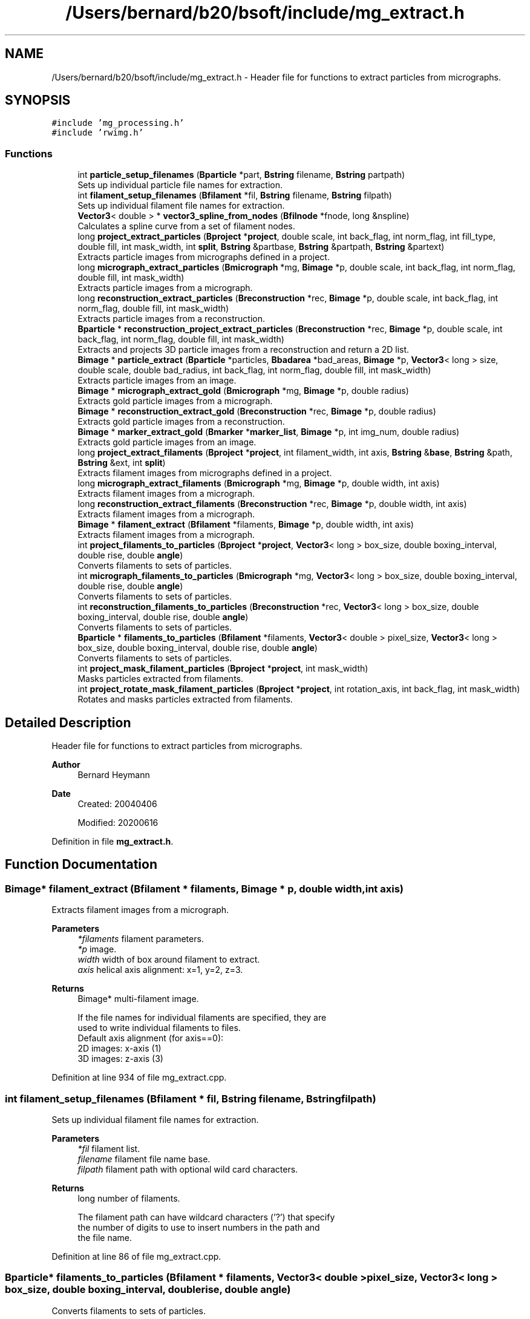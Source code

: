 .TH "/Users/bernard/b20/bsoft/include/mg_extract.h" 3 "Wed Sep 1 2021" "Version 2.1.0" "Bsoft" \" -*- nroff -*-
.ad l
.nh
.SH NAME
/Users/bernard/b20/bsoft/include/mg_extract.h \- Header file for functions to extract particles from micrographs\&.  

.SH SYNOPSIS
.br
.PP
\fC#include 'mg_processing\&.h'\fP
.br
\fC#include 'rwimg\&.h'\fP
.br

.SS "Functions"

.in +1c
.ti -1c
.RI "int \fBparticle_setup_filenames\fP (\fBBparticle\fP *part, \fBBstring\fP filename, \fBBstring\fP partpath)"
.br
.RI "Sets up individual particle file names for extraction\&. "
.ti -1c
.RI "int \fBfilament_setup_filenames\fP (\fBBfilament\fP *fil, \fBBstring\fP filename, \fBBstring\fP filpath)"
.br
.RI "Sets up individual filament file names for extraction\&. "
.ti -1c
.RI "\fBVector3\fP< double > * \fBvector3_spline_from_nodes\fP (\fBBfilnode\fP *fnode, long &nspline)"
.br
.RI "Calculates a spline curve from a set of filament nodes\&. "
.ti -1c
.RI "long \fBproject_extract_particles\fP (\fBBproject\fP *\fBproject\fP, double scale, int back_flag, int norm_flag, int fill_type, double fill, int mask_width, int \fBsplit\fP, \fBBstring\fP &partbase, \fBBstring\fP &partpath, \fBBstring\fP &partext)"
.br
.RI "Extracts particle images from micrographs defined in a project\&. "
.ti -1c
.RI "long \fBmicrograph_extract_particles\fP (\fBBmicrograph\fP *mg, \fBBimage\fP *p, double scale, int back_flag, int norm_flag, double fill, int mask_width)"
.br
.RI "Extracts particle images from a micrograph\&. "
.ti -1c
.RI "long \fBreconstruction_extract_particles\fP (\fBBreconstruction\fP *rec, \fBBimage\fP *p, double scale, int back_flag, int norm_flag, double fill, int mask_width)"
.br
.RI "Extracts particle images from a reconstruction\&. "
.ti -1c
.RI "\fBBparticle\fP * \fBreconstruction_project_extract_particles\fP (\fBBreconstruction\fP *rec, \fBBimage\fP *p, double scale, int back_flag, int norm_flag, double fill, int mask_width)"
.br
.RI "Extracts and projects 3D particle images from a reconstruction and return a 2D list\&. "
.ti -1c
.RI "\fBBimage\fP * \fBparticle_extract\fP (\fBBparticle\fP *particles, \fBBbadarea\fP *bad_areas, \fBBimage\fP *p, \fBVector3\fP< long > size, double scale, double bad_radius, int back_flag, int norm_flag, double fill, int mask_width)"
.br
.RI "Extracts particle images from an image\&. "
.ti -1c
.RI "\fBBimage\fP * \fBmicrograph_extract_gold\fP (\fBBmicrograph\fP *mg, \fBBimage\fP *p, double radius)"
.br
.RI "Extracts gold particle images from a micrograph\&. "
.ti -1c
.RI "\fBBimage\fP * \fBreconstruction_extract_gold\fP (\fBBreconstruction\fP *rec, \fBBimage\fP *p, double radius)"
.br
.RI "Extracts gold particle images from a reconstruction\&. "
.ti -1c
.RI "\fBBimage\fP * \fBmarker_extract_gold\fP (\fBBmarker\fP *\fBmarker_list\fP, \fBBimage\fP *p, int img_num, double radius)"
.br
.RI "Extracts gold particle images from an image\&. "
.ti -1c
.RI "long \fBproject_extract_filaments\fP (\fBBproject\fP *\fBproject\fP, int filament_width, int axis, \fBBstring\fP &\fBbase\fP, \fBBstring\fP &path, \fBBstring\fP &ext, int \fBsplit\fP)"
.br
.RI "Extracts filament images from micrographs defined in a project\&. "
.ti -1c
.RI "long \fBmicrograph_extract_filaments\fP (\fBBmicrograph\fP *mg, \fBBimage\fP *p, double width, int axis)"
.br
.RI "Extracts filament images from a micrograph\&. "
.ti -1c
.RI "long \fBreconstruction_extract_filaments\fP (\fBBreconstruction\fP *rec, \fBBimage\fP *p, double width, int axis)"
.br
.RI "Extracts filament images from a micrograph\&. "
.ti -1c
.RI "\fBBimage\fP * \fBfilament_extract\fP (\fBBfilament\fP *filaments, \fBBimage\fP *p, double width, int axis)"
.br
.RI "Extracts filament images from a micrograph\&. "
.ti -1c
.RI "int \fBproject_filaments_to_particles\fP (\fBBproject\fP *\fBproject\fP, \fBVector3\fP< long > box_size, double boxing_interval, double rise, double \fBangle\fP)"
.br
.RI "Converts filaments to sets of particles\&. "
.ti -1c
.RI "int \fBmicrograph_filaments_to_particles\fP (\fBBmicrograph\fP *mg, \fBVector3\fP< long > box_size, double boxing_interval, double rise, double \fBangle\fP)"
.br
.RI "Converts filaments to sets of particles\&. "
.ti -1c
.RI "int \fBreconstruction_filaments_to_particles\fP (\fBBreconstruction\fP *rec, \fBVector3\fP< long > box_size, double boxing_interval, double rise, double \fBangle\fP)"
.br
.RI "Converts filaments to sets of particles\&. "
.ti -1c
.RI "\fBBparticle\fP * \fBfilaments_to_particles\fP (\fBBfilament\fP *filaments, \fBVector3\fP< double > pixel_size, \fBVector3\fP< long > box_size, double boxing_interval, double rise, double \fBangle\fP)"
.br
.RI "Converts filaments to sets of particles\&. "
.ti -1c
.RI "int \fBproject_mask_filament_particles\fP (\fBBproject\fP *\fBproject\fP, int mask_width)"
.br
.RI "Masks particles extracted from filaments\&. "
.ti -1c
.RI "int \fBproject_rotate_mask_filament_particles\fP (\fBBproject\fP *\fBproject\fP, int rotation_axis, int back_flag, int mask_width)"
.br
.RI "Rotates and masks particles extracted from filaments\&. "
.in -1c
.SH "Detailed Description"
.PP 
Header file for functions to extract particles from micrographs\&. 


.PP
\fBAuthor\fP
.RS 4
Bernard Heymann 
.RE
.PP
\fBDate\fP
.RS 4
Created: 20040406 
.PP
Modified: 20200616 
.RE
.PP

.PP
Definition in file \fBmg_extract\&.h\fP\&.
.SH "Function Documentation"
.PP 
.SS "\fBBimage\fP* filament_extract (\fBBfilament\fP * filaments, \fBBimage\fP * p, double width, int axis)"

.PP
Extracts filament images from a micrograph\&. 
.PP
\fBParameters\fP
.RS 4
\fI*filaments\fP filament parameters\&. 
.br
\fI*p\fP image\&. 
.br
\fIwidth\fP width of box around filament to extract\&. 
.br
\fIaxis\fP helical axis alignment: x=1, y=2, z=3\&. 
.RE
.PP
\fBReturns\fP
.RS 4
Bimage* multi-filament image\&. 
.PP
.nf
If the file names for individual filaments are specified, they are
used to write individual filaments to files.
Default axis alignment (for axis==0):
    2D images:  x-axis (1)
    3D images:  z-axis (3)

.fi
.PP
 
.RE
.PP

.PP
Definition at line 934 of file mg_extract\&.cpp\&.
.SS "int filament_setup_filenames (\fBBfilament\fP * fil, \fBBstring\fP filename, \fBBstring\fP filpath)"

.PP
Sets up individual filament file names for extraction\&. 
.PP
\fBParameters\fP
.RS 4
\fI*fil\fP filament list\&. 
.br
\fIfilename\fP filament file name base\&. 
.br
\fIfilpath\fP filament path with optional wild card characters\&. 
.RE
.PP
\fBReturns\fP
.RS 4
long number of filaments\&. 
.PP
.nf
The filament path can have wildcard characters ('?') that specify
the number of digits to use to insert numbers in the path and
the file name.

.fi
.PP
 
.RE
.PP

.PP
Definition at line 86 of file mg_extract\&.cpp\&.
.SS "\fBBparticle\fP* filaments_to_particles (\fBBfilament\fP * filaments, \fBVector3\fP< double > pixel_size, \fBVector3\fP< long > box_size, double boxing_interval, double rise, double angle)"

.PP
Converts filaments to sets of particles\&. 
.PP
\fBParameters\fP
.RS 4
\fI*filaments\fP filament parameters\&. 
.br
\fIpixel_size\fP sampling\&. 
.br
\fIbox_size\fP size of particle box\&. 
.br
\fIboxing_interval\fP step size between boxes\&. 
.br
\fIrise\fP rise per asymmetric unit in angstrom\&. 
.br
\fIangle\fP angular rotation per asymmetric unit in radians\&. 
.RE
.PP
\fBReturns\fP
.RS 4
Bparticle* pointer to new list of particles\&. 
.PP
.nf
Particle coordinates are calculated along a spline curve through
the filament nodes, separated by half the given width.
Different filaments in a micrograph are indicated by the selection number.

.fi
.PP
 
.RE
.PP

.PP
Definition at line 1113 of file mg_extract\&.cpp\&.
.SS "\fBBimage\fP* marker_extract_gold (\fBBmarker\fP * marker_list, \fBBimage\fP * p, int img_num, double radius)"

.PP
Extracts gold particle images from an image\&. 
.PP
\fBParameters\fP
.RS 4
\fI*marker_list\fP marker parameters\&. 
.br
\fI*p\fP image\&. 
.br
\fIimg_num\fP sub-image number\&. 
.br
\fIradius\fP radius of gold particle\&. 
.RE
.PP
\fBReturns\fP
.RS 4
Bimage* multi-particle image\&. 
.RE
.PP

.PP
Definition at line 702 of file mg_extract\&.cpp\&.
.SS "long micrograph_extract_filaments (\fBBmicrograph\fP * mg, \fBBimage\fP * p, double width, int axis)"

.PP
Extracts filament images from a micrograph\&. 
.PP
\fBParameters\fP
.RS 4
\fI*mg\fP micrograph parameters\&. 
.br
\fI*p\fP micrograph image\&. 
.br
\fIwidth\fP width of box around filament to extract\&. 
.br
\fIaxis\fP helical axis alignment: x=1, y=2, z=3\&. 
.RE
.PP
\fBReturns\fP
.RS 4
long number of filaments\&. 
.RE
.PP

.PP
Definition at line 875 of file mg_extract\&.cpp\&.
.SS "\fBBimage\fP* micrograph_extract_gold (\fBBmicrograph\fP * mg, \fBBimage\fP * p, double radius)"

.PP
Extracts gold particle images from a micrograph\&. 
.PP
\fBParameters\fP
.RS 4
\fI*mg\fP micrograph parameters\&. 
.br
\fI*p\fP micrograph image\&. 
.br
\fIradius\fP radius of gold particle\&. 
.RE
.PP
\fBReturns\fP
.RS 4
Bimage* multi-particle image\&. 
.RE
.PP

.PP
Definition at line 665 of file mg_extract\&.cpp\&.
.SS "long micrograph_extract_particles (\fBBmicrograph\fP * mg, \fBBimage\fP * p, double scale, int back_flag, int norm_flag, double fill, int mask_width)"

.PP
Extracts particle images from a micrograph\&. 
.PP
\fBParameters\fP
.RS 4
\fI*mg\fP micrograph parameters\&. 
.br
\fI*p\fP micrograph image\&. 
.br
\fIscale\fP scale to extract (usually 1)\&. 
.br
\fIback_flag\fP background correction flag\&. 
.br
\fInorm_flag\fP normalization flag\&. 
.br
\fIfill\fP value to fill in new regions\&. 
.br
\fImask_width\fP filament mask width, if 0, don't apply\&. 
.RE
.PP
\fBReturns\fP
.RS 4
long number of particles\&. 
.RE
.PP

.PP
Definition at line 352 of file mg_extract\&.cpp\&.
.SS "int micrograph_filaments_to_particles (\fBBmicrograph\fP * mg, \fBVector3\fP< long > box_size, double boxing_interval, double rise, double angle)"

.PP
Converts filaments to sets of particles\&. 
.PP
\fBParameters\fP
.RS 4
\fI*mg\fP micrograph parameters\&. 
.br
\fIbox_size\fP size of particle box\&. 
.br
\fIboxing_interval\fP step size between boxes\&. 
.br
\fIrise\fP rise per asymmetric unit in angstrom\&. 
.br
\fIangle\fP angular rotation per asymmetric unit in radians\&. 
.RE
.PP
\fBReturns\fP
.RS 4
int number of filaments converted\&. 
.PP
.nf
Particle coordinates are calculated along a spline curve through
the filament nodes, separated by half the given width.
Different filaments in a micrograph are indicated by the selection number.

.fi
.PP
 
.RE
.PP

.PP
Definition at line 1040 of file mg_extract\&.cpp\&.
.SS "\fBBimage\fP* particle_extract (\fBBparticle\fP * particles, \fBBbadarea\fP * bad_areas, \fBBimage\fP * p, \fBVector3\fP< long > size, double scale, double bad_radius, int back_flag, int norm_flag, double fill, int mask_width)"

.PP
Extracts particle images from an image\&. 
.PP
\fBParameters\fP
.RS 4
\fI*particles\fP particle parameters\&. 
.br
\fI*bad_areas\fP bad area parameters\&. 
.br
\fI*p\fP image\&. 
.br
\fIsize\fP size of box to extract\&. 
.br
\fIscale\fP scale to extract (usually 1)\&. 
.br
\fIbad_radius\fP radius of bad area\&. 
.br
\fIback_flag\fP background correction flag\&. 
.br
\fInorm_flag\fP normalization flag\&. 
.br
\fIfill\fP value to fill in new regions\&. 
.br
\fImask_width\fP filament mask width, if 0, don't apply\&. 
.RE
.PP
\fBReturns\fP
.RS 4
Bimage* multi-particle image\&. 
.PP
.nf
If the background flag is specified, the particle mask is set in the 
background, defined as outside the inscribing circle.
The mask is set within every bad area in the micrograph and
transferred to the mask for a particle where it overlaps.

.fi
.PP
 
.RE
.PP

.PP
Definition at line 491 of file mg_extract\&.cpp\&.
.SS "int particle_setup_filenames (\fBBparticle\fP * part, \fBBstring\fP filename, \fBBstring\fP partpath)"

.PP
Sets up individual particle file names for extraction\&. 
.PP
\fBParameters\fP
.RS 4
\fI*part\fP particle list\&. 
.br
\fIfilename\fP particle file name base\&. 
.br
\fIpartpath\fP particle path with optional wild card characters\&. 
.RE
.PP
\fBReturns\fP
.RS 4
long number of particles\&. 
.PP
.nf
The particle path can have wildcard characters ('?') that specify
the number of digits to use to insert numbers in the path and
the file name.

.fi
.PP
 
.RE
.PP

.PP
Definition at line 36 of file mg_extract\&.cpp\&.
.SS "long project_extract_filaments (\fBBproject\fP * project, int filament_width, int axis, \fBBstring\fP & base, \fBBstring\fP & path, \fBBstring\fP & ext, int split)"

.PP
Extracts filament images from micrographs defined in a project\&. 
.PP
\fBParameters\fP
.RS 4
\fI*project\fP micrograph project\&. 
.br
\fIfilament_width\fP extracted filament width\&. 
.br
\fIaxis\fP helical axis alignment: x=1, y=2, z=3\&. 
.br
\fI&base\fP file name base\&. 
.br
\fI&path\fP path to filament file\&. 
.br
\fI&ext\fP filament file extension\&. 
.br
\fIsplit\fP flag to split filaments into individual files\&. 
.RE
.PP
\fBReturns\fP
.RS 4
long number of filaments, <0 on error\&. 
.RE
.PP

.PP
Definition at line 766 of file mg_extract\&.cpp\&.
.SS "long project_extract_particles (\fBBproject\fP * project, double scale, int back_flag, int norm_flag, int fill_type, double fill, int mask_width, int split, \fBBstring\fP & partbase, \fBBstring\fP & partpath, \fBBstring\fP & partext)"

.PP
Extracts particle images from micrographs defined in a project\&. 
.PP
\fBParameters\fP
.RS 4
\fI*project\fP micrograph project\&. 
.br
\fIscale\fP scale to extract (usually 1)\&. 
.br
\fIback_flag\fP background correction flag\&. 
.br
\fInorm_flag\fP normalization flag\&. 
.br
\fIfill_type\fP FILL_AVERAGE, FILL_BACKGROUND, FILL_USER\&. 
.br
\fIfill\fP value to fill in new regions\&. 
.br
\fImask_width\fP filament mask width, if 0, don't apply\&. 
.br
\fIsplit\fP flag to split images into separate files\&. 
.br
\fI&partbase\fP file name base\&. 
.br
\fI&partpath\fP path to particle file\&. 
.br
\fI&partext\fP particle file extension\&. 
.RE
.PP
\fBReturns\fP
.RS 4
long number of particles, <0 on error\&. 
.RE
.PP

.PP
Definition at line 161 of file mg_extract\&.cpp\&.
.SS "int project_filaments_to_particles (\fBBproject\fP * project, \fBVector3\fP< long > box_size, double boxing_interval, double rise, double angle)"

.PP
Converts filaments to sets of particles\&. 
.PP
\fBParameters\fP
.RS 4
\fI*project\fP project parameters\&. 
.br
\fIbox_size\fP size of particle box\&. 
.br
\fIboxing_interval\fP step size between boxes\&. 
.br
\fIrise\fP rise per asymmetric unit in angstrom\&. 
.br
\fIangle\fP angular rotation per asymmetric unit in radians\&. 
.RE
.PP
\fBReturns\fP
.RS 4
int number of filaments converted\&. 
.PP
.nf
Particle coordinates are calculated along a spline curve through
the filament nodes, separated by half the given width.
Different filaments in a micrograph are indicated by the selection number.

.fi
.PP
 
.RE
.PP

.PP
Definition at line 1006 of file mg_extract\&.cpp\&.
.SS "int project_mask_filament_particles (\fBBproject\fP * project, int mask_width)"

.PP
Masks particles extracted from filaments\&. 
.PP
\fBParameters\fP
.RS 4
\fI*project\fP project parameters\&. 
.br
\fImask_width\fP width of mask to apply\&. 
.RE
.PP
\fBReturns\fP
.RS 4
int number of particles masked\&. 
.PP
.nf
The orientation of the filament is inferred from the view angle and
the adjacent regions are set to the background.

.fi
.PP
 
.RE
.PP

.PP
Definition at line 1176 of file mg_extract\&.cpp\&.
.SS "int project_rotate_mask_filament_particles (\fBBproject\fP * project, int rotation_axis, int back_flag, int mask_width)"

.PP
Rotates and masks particles extracted from filaments\&. 
.PP
\fBParameters\fP
.RS 4
\fI*project\fP project parameters\&. 
.br
\fIrotation_axis\fP axis to rotate to: 1=x, 2=y, 3=z\&. 
.br
\fIback_flag\fP background correction flag\&. 
.br
\fImask_width\fP width of mask to apply\&. 
.RE
.PP
\fBReturns\fP
.RS 4
int number of particles masked\&. 
.PP
.nf
The orientation of the filament is inferred from the view angle and
the particle is rotated to orient the filament axis along a cartesian axis. 
The mask is applied and adjacent regions are set to the background.

.fi
.PP
 
.RE
.PP

.PP
Definition at line 1208 of file mg_extract\&.cpp\&.
.SS "long reconstruction_extract_filaments (\fBBreconstruction\fP * rec, \fBBimage\fP * p, double width, int axis)"

.PP
Extracts filament images from a micrograph\&. 
.PP
\fBParameters\fP
.RS 4
\fI*rec\fP reconstruction parameters\&. 
.br
\fI*p\fP reconstruction image\&. 
.br
\fIwidth\fP width of box around filament to extract\&. 
.br
\fIaxis\fP helical axis alignment: x=1, y=2, z=3\&. 
.RE
.PP
\fBReturns\fP
.RS 4
long number of filaments\&. 
.RE
.PP

.PP
Definition at line 901 of file mg_extract\&.cpp\&.
.SS "\fBBimage\fP* reconstruction_extract_gold (\fBBreconstruction\fP * rec, \fBBimage\fP * p, double radius)"

.PP
Extracts gold particle images from a reconstruction\&. 
.PP
\fBParameters\fP
.RS 4
\fI*rec\fP reconstruction parameters\&. 
.br
\fI*p\fP reconstruction image\&. 
.br
\fIradius\fP radius of gold particle\&. 
.RE
.PP
\fBReturns\fP
.RS 4
Bimage* multi-particle image\&. 
.RE
.PP

.PP
Definition at line 683 of file mg_extract\&.cpp\&.
.SS "long reconstruction_extract_particles (\fBBreconstruction\fP * rec, \fBBimage\fP * p, double scale, int back_flag, int norm_flag, double fill, int mask_width)"

.PP
Extracts particle images from a reconstruction\&. 
.PP
\fBParameters\fP
.RS 4
\fI*rec\fP reconstruction parameters\&. 
.br
\fI*p\fP micrograph image\&. 
.br
\fIscale\fP scale to extract (usually 1)\&. 
.br
\fIback_flag\fP background correction flag\&. 
.br
\fInorm_flag\fP normalization flag\&. 
.br
\fIfill\fP value to fill in new regions\&. 
.br
\fImask_width\fP filament mask width, if 0, don't apply\&. 
.RE
.PP
\fBReturns\fP
.RS 4
long number of particles\&. 
.RE
.PP

.PP
Definition at line 386 of file mg_extract\&.cpp\&.
.SS "int reconstruction_filaments_to_particles (\fBBreconstruction\fP * rec, \fBVector3\fP< long > box_size, double boxing_interval, double rise, double angle)"

.PP
Converts filaments to sets of particles\&. 
.PP
\fBParameters\fP
.RS 4
\fI*rec\fP reconstruction parameters\&. 
.br
\fIbox_size\fP size of particle box\&. 
.br
\fIboxing_interval\fP step size between boxes\&. 
.br
\fIrise\fP rise per asymmetric unit in angstrom\&. 
.br
\fIangle\fP angular rotation per asymmetric unit in radians\&. 
.RE
.PP
\fBReturns\fP
.RS 4
int number of filaments converted\&. 
.PP
.nf
Particle coordinates are calculated along a spline curve through
the filament nodes, separated by half the given width.
Different filaments in a micrograph are indicated by the selection number.

.fi
.PP
 
.RE
.PP

.PP
Definition at line 1076 of file mg_extract\&.cpp\&.
.SS "\fBBparticle\fP* reconstruction_project_extract_particles (\fBBreconstruction\fP * rec, \fBBimage\fP * p, double scale, int back_flag, int norm_flag, double fill, int mask_width)"

.PP
Extracts and projects 3D particle images from a reconstruction and return a 2D list\&. 
.PP
\fBParameters\fP
.RS 4
\fI*rec\fP reconstruction parameters\&. 
.br
\fI*p\fP micrograph image\&. 
.br
\fIscale\fP scale to extract (usually 1)\&. 
.br
\fIback_flag\fP background correction flag\&. 
.br
\fInorm_flag\fP normalization flag\&. 
.br
\fIfill\fP value to fill in new regions\&. 
.br
\fImask_width\fP filament mask width, if 0, don't apply\&. 
.RE
.PP
\fBReturns\fP
.RS 4
Bparticle* list of 2D particles\&. 
.PP
.nf
The file name of the new particles is returned in the image file name.

.fi
.PP
 
.RE
.PP

.PP
Definition at line 423 of file mg_extract\&.cpp\&.
.SS "\fBVector3\fP<double>* vector3_spline_from_nodes (\fBBfilnode\fP * fnode, long & nspline)"

.PP
Calculates a spline curve from a set of filament nodes\&. 
.PP
\fBParameters\fP
.RS 4
\fI*fnode\fP node list\&. 
.br
\fI&nspline\fP number of elements in the spline array\&. 
.RE
.PP
\fBReturns\fP
.RS 4
\fBVector3<double>\fP* array of spline coordinates\&. 
.PP
.nf
The node coordinates are copied into a new array used to calculate the spline array.

.fi
.PP
 
.RE
.PP

.PP
Definition at line 128 of file mg_extract\&.cpp\&.
.SH "Author"
.PP 
Generated automatically by Doxygen for Bsoft from the source code\&.
